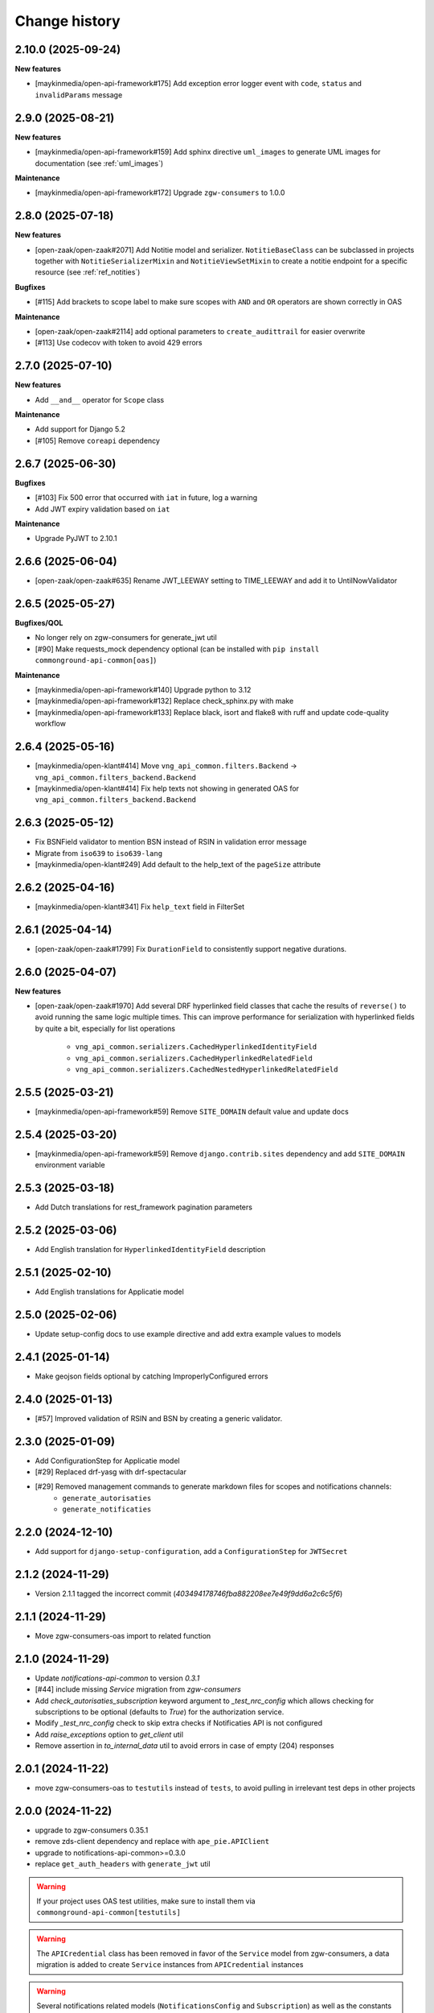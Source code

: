 ==============
Change history
==============

2.10.0 (2025-09-24)
-------------------

**New features**

* [maykinmedia/open-api-framework#175] Add exception error logger event with ``code``, ``status`` and ``invalidParams`` message

2.9.0 (2025-08-21)
------------------

**New features**

* [maykinmedia/open-api-framework#159] Add sphinx directive ``uml_images`` to generate UML images for documentation (see :ref:`uml_images`)

**Maintenance**

* [maykinmedia/open-api-framework#172] Upgrade ``zgw-consumers`` to 1.0.0

2.8.0 (2025-07-18)
------------------

**New features**

* [open-zaak/open-zaak#2071] Add Notitie model and serializer. ``NotitieBaseClass`` can be
  subclassed in projects together with ``NotitieSerializerMixin`` and ``NotitieViewSetMixin`` to create a notitie
  endpoint for a specific resource (see :ref:`ref_notities`)

**Bugfixes**

* [#115] Add brackets to scope label to make sure scopes with ``AND`` and ``OR`` operators
  are shown correctly in OAS

**Maintenance**

* [open-zaak/open-zaak#2114] add optional parameters to ``create_audittrail`` for easier overwrite
* [#113] Use codecov with token to avoid 429 errors

2.7.0 (2025-07-10)
------------------

**New features**

* Add ``__and__`` operator for ``Scope`` class

**Maintenance**

* Add support for Django 5.2
* [#105] Remove ``coreapi`` dependency

2.6.7 (2025-06-30)
------------------

**Bugfixes**

* [#103] Fix 500 error that occurred with ``iat`` in future, log a warning
* Add JWT expiry validation based on ``iat``

**Maintenance**

* Upgrade PyJWT to 2.10.1

2.6.6 (2025-06-04)
------------------

* [open-zaak/open-zaak#635] Rename JWT_LEEWAY setting to TIME_LEEWAY and add it to UntilNowValidator

2.6.5 (2025-05-27)
------------------

**Bugfixes/QOL**

* No longer rely on zgw-consumers for generate_jwt util
* [#90] Make requests_mock dependency optional (can be installed with ``pip install commonground-api-common[oas]``)

**Maintenance**

* [maykinmedia/open-api-framework#140] Upgrade python to 3.12
* [maykinmedia/open-api-framework#132] Replace check_sphinx.py with make
* [maykinmedia/open-api-framework#133] Replace black, isort and flake8 with ruff and update code-quality workflow

2.6.4 (2025-05-16)
------------------

* [maykinmedia/open-klant#414] Move ``vng_api_common.filters.Backend`` -> ``vng_api_common.filters_backend.Backend``
* [maykinmedia/open-klant#414] Fix help texts not showing in generated OAS for ``vng_api_common.filters_backend.Backend``

2.6.3 (2025-05-12)
------------------

* Fix BSNField validator to mention BSN instead of RSIN in validation error message
* Migrate from ``iso639`` to ``iso639-lang``
* [maykinmedia/open-klant#249] Add default to the help_text of the ``pageSize`` attribute

2.6.2 (2025-04-16)
------------------

* [maykinmedia/open-klant#341] Fix ``help_text`` field in FilterSet

2.6.1 (2025-04-14)
------------------

* [open-zaak/open-zaak#1799] Fix ``DurationField`` to consistently support negative durations.

2.6.0 (2025-04-07)
------------------

**New features**

* [open-zaak/open-zaak#1970] Add several DRF hyperlinked field classes that cache the results of ``reverse()`` to
  avoid running the same logic multiple times. This can improve performance for serialization
  with hyperlinked fields by quite a bit, especially for list operations

    * ``vng_api_common.serializers.CachedHyperlinkedIdentityField``
    * ``vng_api_common.serializers.CachedHyperlinkedRelatedField``
    * ``vng_api_common.serializers.CachedNestedHyperlinkedRelatedField``

2.5.5 (2025-03-21)
------------------

* [maykinmedia/open-api-framework#59] Remove ``SITE_DOMAIN`` default value and update docs

2.5.4 (2025-03-20)
------------------

* [maykinmedia/open-api-framework#59] Remove ``django.contrib.sites`` dependency and add ``SITE_DOMAIN`` environment variable

2.5.3 (2025-03-18)
------------------

* Add Dutch translations for rest_framework pagination parameters

2.5.2 (2025-03-06)
------------------

* Add English translation for ``HyperlinkedIdentityField`` description

2.5.1 (2025-02-10)
------------------

* Add English translations for Applicatie model

2.5.0 (2025-02-06)
------------------

* Update setup-config docs to use example directive and add extra example values to models

2.4.1 (2025-01-14)
------------------

* Make geojson fields optional by catching ImproperlyConfigured errors

2.4.0 (2025-01-13)
------------------

* [#57] Improved validation of RSIN and BSN by creating a generic validator.

2.3.0 (2025-01-09)
------------------

* Add ConfigurationStep for Applicatie model
* [#29] Replaced drf-yasg with drf-spectacular
* [#29] Removed management commands to generate markdown files for scopes and notifications channels:
    * ``generate_autorisaties``
    * ``generate_notificaties``


2.2.0 (2024-12-10)
------------------

* Add support for ``django-setup-configuration``, add a ``ConfigurationStep`` for ``JWTSecret``

2.1.2 (2024-11-29)
------------------

* Version 2.1.1 tagged the incorrect commit (`403494178746fba882208ee7e49f9dd6a2c6c5f6`)

2.1.1 (2024-11-29)
------------------

* Move zgw-consumers-oas import to related function

2.1.0 (2024-11-29)
------------------

* Update `notifications-api-common` to version `0.3.1`
* [#44] include missing `Service` migration from `zgw-consumers`
* Add `check_autorisaties_subscription` keyword argument to `_test_nrc_config`
  which allows checking for subscriptions to be optional (defaults to `True`) for the
  authorization service.
* Modify `_test_nrc_config` check to skip extra checks if Notificaties API is not configured
* Add `raise_exceptions` option to `get_client` util
* Remove assertion in `to_internal_data` util to avoid errors in case of empty (204) responses

2.0.1 (2024-11-22)
------------------

* move zgw-consumers-oas to ``testutils`` instead of ``tests``, to avoid pulling in irrelevant test deps in other projects

2.0.0 (2024-11-22)
------------------

* upgrade to zgw-consumers 0.35.1
* remove zds-client dependency and replace with ``ape_pie.APIClient``
* upgrade to notifications-api-common>=0.3.0
* replace ``get_auth_headers`` with ``generate_jwt`` util

.. warning::

    If your project uses OAS test utilities, make sure to install them via ``commonground-api-common[testutils]``

.. warning::

    The ``APICredential`` class has been removed in favor of the ``Service`` model from zgw-consumers,
    a data migration is added to create ``Service`` instances from ``APICredential`` instances

.. warning::

    Several notifications related models (``NotificationsConfig`` and ``Subscription``) as well as
    the constants ``SCOPE_NOTIFICATIES_CONSUMEREN_LABEL`` and ``SCOPE_NOTIFICATIES_PUBLICEREN_LABEL`` have
    been removed, since they are defined in ``notifications-api-common`` and were a not deleted yet in ``commonground-api-common``

1.13.4 (2024-10-25)
-------------------

* Move AuthMiddleware to authorizations app, to avoid unnecessary migrations for projects that don't use ``vng_api_common.authorizations``

1.13.3 (2024-09-05)
-------------------

* Dropped support for Python 3.8 and Python 3.9
* [#33] Added dynamic pagination


1.13.2 (2024-07-05)
-------------------

* Added *identificatie* to ``UniekeIdentificatieValidator`` error message


1.13.1 (2024-05-28)
-------------------

* Marked notifications view scopes as private
* Added natural keys to authorization models


1.13.0 (2024-03-01)
-------------------

* Added support of Django 4.2
* Removed support of Python 3.7
* Added support of Python 3.11
